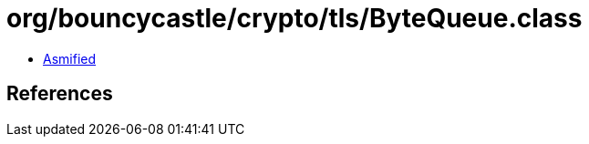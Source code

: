= org/bouncycastle/crypto/tls/ByteQueue.class

 - link:ByteQueue-asmified.java[Asmified]

== References

